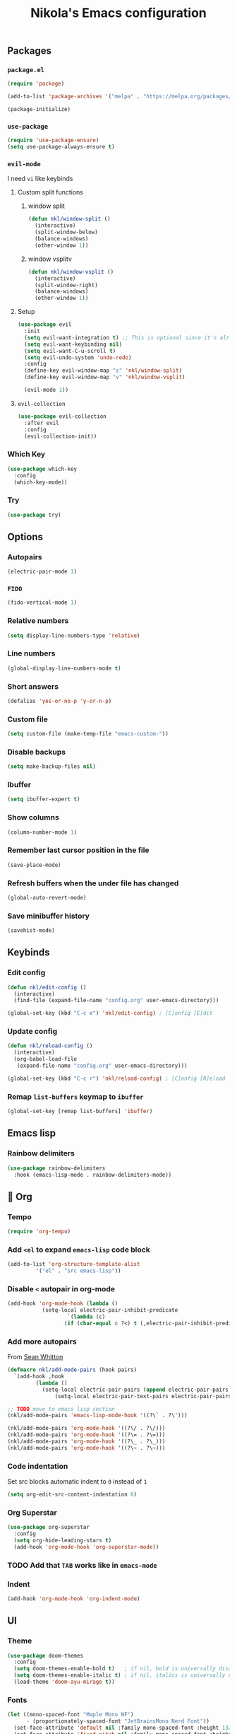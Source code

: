 #+title: Nikola's Emacs configuration
:properties:
#+author: NikolaM-Dev (Juan David Merchan Torres)
:end:

** Packages
*** ~package.el~
#+begin_src emacs-lisp
(require 'package)

(add-to-list 'package-archives '("melpa" . "https://melpa.org/packages/"))

(package-initialize)
#+end_src
*** ~use-package~
#+begin_src emacs-lisp
(require 'use-package-ensure)
(setq use-package-always-ensure t)
#+end_src
*** ~evil-mode~
I need =vi= like keybinds
**** Custom split functions
***** window split
#+begin_src emacs-lisp
(defun nkl/window-split ()
  (interactive)
  (split-window-below)
  (balance-windows)
  (other-window 1))
#+end_src
***** window vsplitv
#+begin_src emacs-lisp
(defun nkl/window-vsplit ()
  (interactive)
  (split-window-right)
  (balance-windows)
  (other-window 1))
#+end_src
**** Setup
#+begin_src emacs-lisp
(use-package evil
  :init
  (setq evil-want-integration t) ;; This is optional since it's already set to t by default.
  (setq evil-want-keybinding nil)
  (setq evil-want-C-u-scroll t)
  (setq evil-undo-system 'undo-redo)
  :config
  (define-key evil-window-map "s" 'nkl/window-split)
  (define-key evil-window-map "v" 'nkl/window-vsplit)

  (evil-mode 1))
#+end_src
**** ~evil-collection~
#+begin_src emacs-lisp
(use-package evil-collection
  :after evil
  :config
  (evil-collection-init))
#+end_src
*** Which Key
#+begin_src emacs-lisp
(use-package which-key
  :config
  (which-key-mode))
#+end_src
*** Try
#+begin_src emacs-lisp
(use-package try)
#+end_src
** Options
*** Autopairs
#+begin_src emacs-lisp
(electric-pair-mode 1)
#+end_src
*** =FIDO=
#+begin_src emacs-lisp 
(fido-vertical-mode 1)
#+end_src
*** Relative numbers
#+begin_src emacs-lisp
(setq display-line-numbers-type 'relative)
#+end_src
*** Line numbers
#+begin_src emacs-lisp
(global-display-line-numbers-mode t)
#+end_src
*** Short answers
#+begin_src emacs-lisp
(defalias 'yes-or-no-p 'y-or-n-p)
#+end_src
*** Custom file
#+begin_src emacs-lisp
(setq custom-file (make-temp-file "emacs-custom-"))
#+end_src
*** Disable backups
#+begin_src emacs-lisp
(setq make-backup-files nil)
#+end_src
*** Ibuffer
#+begin_src emacs-lisp
(setq ibuffer-expert t)
#+end_src
*** Show columns
#+begin_src emacs-lisp
(column-number-mode 1)
#+end_src
*** Remember last cursor position in the file
#+begin_src emacs-lisp
(save-place-mode)
#+end_src
*** Refresh buffers when the under file has changed
#+begin_src emacs-lisp
(global-auto-revert-mode)
#+end_src
*** Save minibuffer history
#+begin_src emacs-lisp
(savehist-mode)
#+end_src
** Keybinds
*** Edit config
#+begin_src emacs-lisp
(defun nkl/edit-config ()
  (interactive)
  (find-file (expand-file-name "config.org" user-emacs-directory)))

(global-set-key (kbd "C-c e") 'nkl/edit-config) ; [C]onfig [E]dit
#+end_src
*** Update config
#+begin_src emacs-lisp
(defun nkl/reload-config ()
  (interactive)
  (org-babel-load-file
   (expand-file-name "config.org" user-emacs-directory)))

(global-set-key (kbd "C-c r") 'nkl/reload-config) ; [C]onfig [R]eload
#+end_src
*** Remap ~list-buffers~ keymap to ~ibuffer~
#+begin_src emacs-lisp
(global-set-key [remap list-buffers] 'ibuffer)
#+end_src
** Emacs lisp
*** Rainbow delimiters
#+begin_src emacs-lisp
(use-package rainbow-delimiters
  :hook (emacs-lisp-mode . rainbow-delimiters-mode))
#+end_src
** 🦄 Org
*** Tempo
#+begin_src emacs-lisp
(require 'org-tempo)
#+end_src
*** Add ~<el~ to expand ~emacs-lisp~ code block
#+begin_src emacs-lisp
(add-to-list 'org-structure-template-alist
	     '("el" . "src emacs-lisp"))
#+end_src
*** Disable ~<~ autopair in org-mode
#+begin_src emacs-lisp
(add-hook 'org-mode-hook (lambda ()
           (setq-local electric-pair-inhibit-predicate
                   `(lambda (c)
                  (if (char-equal c ?<) t (,electric-pair-inhibit-predicate c))))))
#+end_src
*** Add more autopairs
From [[https://emacs.stackexchange.com/a/18876][Sean Whitton]]
#+begin_src emacs-lisp
(defmacro nkl/add-mode-pairs (hook pairs)
  `(add-hook ,hook
	     (lambda ()
	       (setq-local electric-pair-pairs (append electric-pair-pairs ,pairs))
               (setq-local electric-pair-text-pairs electric-pair-pairs))))

;; TODO move to emacs lisp section
(nkl/add-mode-pairs 'emacs-lisp-mode-hook '((?\` . ?\')))

(nkl/add-mode-pairs 'org-mode-hook '((?\/ . ?\/)))
(nkl/add-mode-pairs 'org-mode-hook '((?\= . ?\=)))
(nkl/add-mode-pairs 'org-mode-hook '((?\_ . ?\_)))
(nkl/add-mode-pairs 'org-mode-hook '((?\~ . ?\~)))
#+end_src
*** Code indentation
Set src blocks automatic indent to ~0~ instead of ~1~
#+begin_src emacs-lisp
(setq org-edit-src-content-indentation 0)
#+end_src
*** Org Superstar
#+begin_src emacs-lisp
(use-package org-superstar
  :config
  (setq org-hide-leading-stars t)
  (add-hook 'org-mode-hook 'org-superstar-mode))
#+end_src
*** TODO Add that ~TAB~ works like in ~emacs-mode~
*** Indent
#+begin_src emacs-lisp
(add-hook 'org-mode-hook 'org-indent-mode)
#+end_src
** UI
*** Theme
#+begin_src emacs-lisp
(use-package doom-themes
  :config
  (setq doom-themes-enable-bold t)   ; if nil, bold is universally disabled
  (setq doom-themes-enable-italic t) ; if nil, italics is universally disabled
  (load-theme 'doom-ayu-mirage t))
#+end_src
*** Fonts
#+begin_src emacs-lisp
(let ((mono-spaced-font "Maple Mono NF")
      - (proportionately-spaced-font "JetBrainsMono Nerd Font"))
  (set-face-attribute 'default nil :family mono-spaced-font :height 132)
  (set-face-attribute 'fixed-pitch nil :family mono-spaced-font :height 1.0)
  (set-face-attribute 'variable-pitch nil :family proportionately-spaced-font :height 1.0))
#+end_src
*** Remove unwanted items
**** Menu bar
#+begin_src emacs-lisp
(menu-bar-mode -1)
#+end_src
**** Scroll bar
#+begin_src emacs-lisp
(scroll-bar-mode -1)
#+end_src
**** Tool bar
#+begin_src emacs-lisp
(tool-bar-mode -1)
#+end_src
**** Splash screen
#+begin_src emacs-lisp
(setq inhibit-startup-message t)
#+end_src
**** ~*scratch*~ message
#+begin_src emacs-lisp
(setq initial-scratch-message nil)
#+end_src
*** Highlight current cursor position
#+begin_src emacs-lisp
(global-hl-line-mode)
#+end_src
*** Dashboard
#+begin_src emacs-lisp
(use-package dashboard
  :config
  (setq dashboard-banner-logo-title "Be a high performance person, being all that you can be every day 24/7, 365")
  (setq dashboard-center-content t)
  (setq dashboard-vertically-center-content t)

  (dashboard-setup-startup-hook))
#+end_src
*** Modeline
#+begin_src emacs-lisp
(use-package doom-modeline
  :init (doom-modeline-mode))
#+end_src
** Autocomplete
#+begin_src emacs-lisp
(use-package company
  :init
  (global-company-mode)
  :config
  (setq company-idle-delay 0)
  (setq company-minimum-prefix-length 1))
#+end_src
** Snippets
#+begin_src emacs-lisp
(use-package yasnippet
  :config
  (setq yas-snippet-dirs (list (expand-file-name "snippets" user-emacs-directory)))

  (yas-global-mode))
#+end_src
** MaGit
#+begin_src emacs-lisp
(use-package magit)
#+end_src
